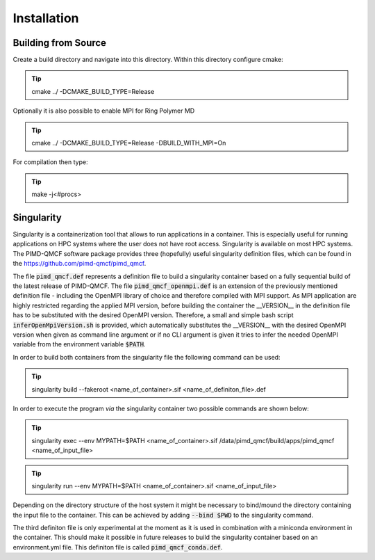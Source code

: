 .. _userG_installation:

############
Installation
############

********************
Building from Source
********************

Create a build directory and navigate into this directory. Within this directory configure cmake:

.. tip::

    cmake ../ -DCMAKE_BUILD_TYPE=Release

Optionally it is also possible to enable MPI for Ring Polymer MD

.. tip::

    cmake ../ -DCMAKE_BUILD_TYPE=Release -DBUILD_WITH_MPI=On

For compilation then type:

.. tip::

    make -j<#procs>

.. _singularity:

***********
Singularity
***********

Singularity is a containerization tool that allows to run applications in a container. This is especially useful for running applications on HPC systems where the user does not have root access. Singularity is available on most HPC systems. The PIMD-QMCF software package provides three (hopefully) useful singularity definition files, which can be found in the `<https://github.com/pimd-qmcf/pimd_qmcf>`_. 

The file :code:`pimd_qmcf.def` represents a definition file to build a singularity container based on a fully sequential build of the latest release of PIMD-QMCF. The file :code:`pimd_qmcf_openmpi.def` is an extension of the previously mentioned definition file - including the OpenMPI library of choice and therefore compiled with MPI support. As MPI application are highly restricted regarding the applied MPI version, before building the container the __VERSION__ in the definition file has to be substituted with the desired OpenMPI version. Therefore, a small and simple bash script :code:`inferOpenMpiVersion.sh` is provided, which automatically substitutes the __VERSION__ with the desired OpenMPI version when given as command line argument or if no CLI argument is given it tries to infer the needed OpenMPI variable from the environment variable :code:`$PATH`.

In order to build both containers from the singularity file the following command can be used:

.. tip::

    singularity build --fakeroot <name_of_container>.sif <name_of_definiton_file>.def

In order to execute the program *via* the singularity container two possible commands are shown below:

.. tip::

    singularity exec --env MYPATH=$PATH <name_of_container>.sif /data/pimd_qmcf/build/apps/pimd_qmcf <name_of_input_file>

.. tip::
    
     singularity run --env MYPATH=$PATH <name_of_container>.sif <name_of_input_file>

Depending on the directory structure of the host system it might be necessary to bind/mound the directory containing the input file to the container. This can be achieved by adding :code:`--bind $PWD` to the singularity command.

The third definiton file is only experimental at the moment as it is used in combination with a miniconda environment in the container. This should make it possible in future releases to build the singularity container based on an environment.yml file. This definiton file is called :code:`pimd_qmcf_conda.def`.